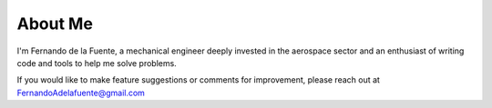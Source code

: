########
About Me
########

I'm Fernando de la Fuente, a mechanical engineer deeply invested in the aerospace sector and an enthusiast of writing code and tools to help me solve problems.

If you would like to make feature suggestions or comments for improvement, please reach out at
FernandoAdelafuente@gmail.com